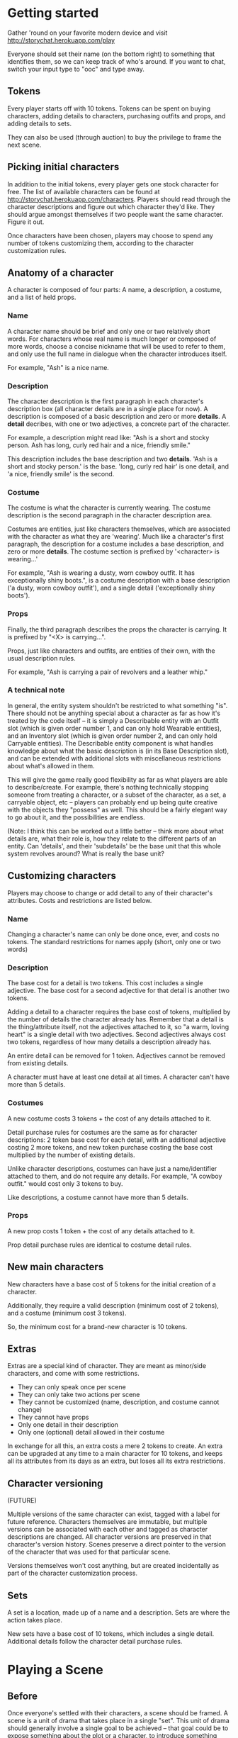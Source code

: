 * Getting started
  Gather 'round on your favorite modern device and visit
  http://storychat.herokuapp.com/play

  Everyone should set their name (on the bottom right) to something that
  identifies them, so we can keep track of who's around. If you want to chat,
  switch your input type to "ooc" and type away.
** Tokens
   Every player starts off with 10 tokens. Tokens can be spent on buying
   characters, adding details to characters, purchasing outfits and props, and
   adding details to sets.

   They can also be used (through auction) to buy the privilege to frame the next
   scene.
** Picking initial characters
   In addition to the initial tokens, every player gets one stock character for
   free. The list of available characters can be found at
   http://storychat.herokuapp.com/characters. Players should read through the
   character descriptions and figure out which character they'd like. They
   should argue amongst themselves if two people want the same character. Figure
   it out.

   Once characters have been chosen, players may choose to spend any number of
   tokens customizing them, according to the character customization rules.
** Anatomy of a character
   A character is composed of four parts: A name, a description, a costume, and
   a list of held props.
*** Name
    A character name should be brief and only one or two relatively short
    words. For characters whose real name is much longer or composed of more
    words, choose a concise nickname that will be used to refer to them, and
    only use the full name in dialogue when the character introduces itself.

    For example, "Ash" is a nice name.
*** Description
    The character description is the first paragraph in each character's
    description box (all character details are in a single place for now). A
    description is composed of a basic description and zero or
    more *details*. A *detail* decribes, with one or two adjectives, a concrete
    part of the character.

    For example, a description might read like: "Ash is a short and stocky
    person. Ash has long, curly red hair and a nice, friendly smile."

    This description includes the base description and two *details*. 'Ash is a
    short and stocky person.' is the base. 'long, curly red hair' is one
    detail, and 'a nice, friendly smile' is the second.
*** Costume
    The costume is what the character is currently wearing. The costume
    description is the second paragraph in the character description area.

    Costumes are entities, just like characters themselves, which are
    associated with the character as what they are 'wearing'. Much like a
    character's first paragraph, the description for a costume includes a base
    description, and zero or more *details*. The costume section is prefixed by
    '<character> is wearing...'

    For example, "Ash is wearing a dusty, worn cowboy outfit. It has
    exceptionally shiny boots.", is a costume description with a base
    description ('a dusty, worn cowboy outfit'), and a single detail
    ('exceptionally shiny boots').
*** Props
    Finally, the third paragraph describes the props the character is
    carrying. It is prefixed by "<X> is carrying...".

    Props, just like characters and outfits, are entities of their own, with
    the usual description rules.

    For example, "Ash is carrying a pair of revolvers and a leather whip."
*** A technical note
    In general, the entity system shouldn't be restricted to what something
    "is". There should not be anything special about a character as far as how
    it's treated by the code itself -- it is simply a Describable entity with
    an Outfit slot (which is given order number 1, and can only hold Wearable
    entities), and an Inventory slot (which is given order number 2, and can
    only hold Carryable entities). The Describable entity component is what
    handles knowledge about what the basic description is (in its Base
    Description slot), and can be extended with additional slots with
    miscellaneous restrictions about what's allowed in them.

    This will give the game really good flexibility as far as what players are
    able to describe/create. For example, there's nothing technically stopping
    someone from treating a character, or a subset of the character, as a set,
    a carryable object, etc -- players can probably end up being quite creative
    with the objects they "possess" as well. This should be a fairly elegant
    way to go about it, and the possibilities are endless.

    (Note: I think this can be worked out a little better -- think more about
    what details are, what their role is, how they relate to the different
    parts of an entity. Can 'details', and their 'subdetails' be the base unit
    that this whole system revolves around? What is really the base unit?
** Customizing characters
   Players may choose to change or add detail to any of their character's
   attributes. Costs and restrictions are listed below.
*** Name
    Changing a character's name can only be done once, ever, and costs no
    tokens. The standard restrictions for names apply (short, only one or two
    words)
*** Description
    The base cost for a detail is two tokens. This cost includes a single
    adjective. The base cost for a second adjective for that detail is another
    two tokens.

    Adding a detail to a character requires the base cost of tokens, multiplied
    by the number of details the character already has. Remember that a detail
    is the thing/attribute itself, not the adjectives attached to it, so "a
    warm, loving heart" is a single detail with two adjectives. Second
    adjectives always cost two tokens, regardless of how many details a
    description already has.

    An entire detail can be removed for 1 token. Adjectives cannot be removed
    from existing details.

    A character must have at least one detail at all times. A character can't
    have more than 5 details.
*** Costumes
    A new costume costs 3 tokens + the cost of any details attached to it.

    Detail purchase rules for costumes are the same as for character
    descriptions: 2 token base cost for each detail, with an additional
    adjective costing 2 more tokens, and new token purchase costing the base
    cost multiplied by the number of existing details.

    Unlike character descriptions, costumes can have just a name/identifier
    attached to them, and do not require any details. For example, "A cowboy
    outfit." would cost only 3 tokens to buy.

    Like descriptions, a costume cannot have more than 5 details.
*** Props
    A new prop costs 1 token + the cost of any details attached to it.

    Prop detail purchase rules are identical to costume detail rules.
** New main characters
   New characters have a base cost of 5 tokens for the initial creation of a
   character.

   Additionally, they require a valid description (minimum cost of 2
   tokens), and a costume (minimum cost 3 tokens).

   So, the minimum cost for a brand-new character is 10 tokens.
** Extras
   Extras are a special kind of character. They are meant as minor/side
   characters, and come with some restrictions.

   * They can only speak once per scene
   * They can only take two actions per scene
   * They cannot be customized (name, description, and costume cannot change)
   * They cannot have props
   * Only one detail in their description
   * Only one (optional) detail allowed in their costume

   In exchange for all this, an extra costs a mere 2 tokens to create. An extra
   can be upgraded at any time to a main character for 10 tokens, and keeps all
   its attributes from its days as an extra, but loses all its extra
   restrictions.
** Character versioning
   (FUTURE)

   Multiple versions of the same character can exist, tagged with a label for
   future reference. Characters themselves are immutable, but multiple versions
   can be associated with each other and tagged as character descriptions are
   changed. All character versions are preserved in that character's version
   history. Scenes preserve a direct pointer to the version of the character
   that was used for that particular scene.

   Versions themselves won't cost anything, but are created incidentally as
   part of the character customization process.
** Sets
   A set is a location, made up of a name and a description. Sets are where the
   action takes place.

   New sets have a base cost of 10 tokens, which includes a single
   detail. Additional details follow the character detail purchase rules.
* Playing a Scene
** Before
   Once everyone's settled with their characters, a scene should be framed. A
   scene is a unit of drama that takes place in a single "set". This unit of
   drama should generally involve a single goal to be achieved -- that goal
   could be to expose something about the plot or a character, to introduce
   something new, or to actually resolve a plot point. Scenes shouldn't be too
   long (a few pages' worth of text is generally a good rule of thumb), and
   action should be fairly focused on the task at hand.

   A scene is marked by a slug line -- which is determined by the chosen set +
   time of day. Following the slug line is a scene header, which should be the
   description of the set, with all the details added to it, followed by a brief
   summary of what characters are in the scene when it starts, and where in the
   set they are.
** During
   Once the scene is framed by the heading, players should play out the action
   in the scene until it draws to a close. Players can do anything they want,
   but any player can veto any particular part of the drama at any time, for any
   reason. If a veto happens, players should discuss what an alternative might
   be, which might end up with the vetoed action being brought back in a
   different way, or just the same as it was before. If disagreement becomes
   disruptive, players can decide to end the scene and try something
   different. Players who leave can choose to cancel the scene altogether
   (because they don't like the role their character has taken in it), or allow
   the scene to continue without their character, letting others finish up. As a
   general rule, all players should be considerate about each others' feelings
   and vetoes should not be done, or taken, lightly. A veto is a potentially
   scene-canceling action, but its purpose is to make sure no one is terribly
   unhappy with the results of a cooperatively-played scene. Be amicable when
   resolving veto-related issues.

   Scenes are played out by players using a character to add either dia Once the
   scene draws to a close, players discuss the next step, repick characters,
   etc.
** After
*** Awards
    Each player involved in a scene has two tokens to give out: One for the player
    who played their character the best (maybe they led the scene in an excellent
    way, or they really nailed a plot point, or they were excellent supports to a
    central character, or just generally brought life to a scene, regardless of
    their starring status), and one for the player who players themselves enjoyed
    interacting with the most. Maybe they were gracious and patient when something
    wasn't going well, or they helped someone out with a good idea. Tokens cannot
    be given to oneself, and players are not obligated to give away both of their
    tokens if they don't feel anyone was particularly great.

    (Note: In the future, token-giving should be blind and anonymous -- no one
    knows who's received the most tokens, and no one knows who gave tokens to
    whom)

    The player who ends up with the most tokens receives additional tokens equal
    to the total number of players in the scene.

    (Note: Some kind of abuse prevention might be needed, but I figure the real
    moneymaker is having a popular story arc, so making a bunch of bogus scenes
    with your buddies doesn't really gain you much in the long run. At the same
    time, maybe it's worthwhile to put a time limit on how often a player can
    give out tokens to the same person. LoL scales down the value of points
    according to how often they're given out, but I don't think this is the
    right thing for our own situation)
*** Story arcs
    As scenes are played out, players should organize them into story arcs, in
    whatever order they see fit. These story arcs should tell a larger story
    than what each individual scene does. Scenes in a story arc are ordered
    linearly. There can be multiple story arcs running in parallel, and multiple
    story arcs can use the same scene, if necessary. It's generally helpful to
    have some kind of plan/cohesion to story arcs, and they can be very useful
    in planning future scenes.

    Scenes are only published once they are added to a published story arc.

    Story arcs can also be 'tokened' by players other than the story arc
    manager. Every token given to a story arc is given to the player managing
    that story arc. Any player can token any story arc other than their own, and
    they can token as many as they want.

    A story arc can have multiple managers. In this case, arc tokens are
    awarded by dividing them between all owners when enough tokens have been
    accumulated to divide.
*** Spending tokens
    Tokens can be spent between scenes to add details to characters or sets, but
    not during scenes, with one exception -- extras can be purchased at any point.
